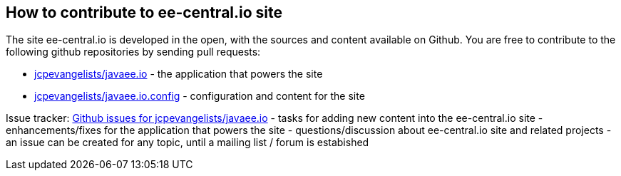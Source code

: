 == How to contribute to ee-central.io site

The site ee-central.io is developed in the open, with the sources and content available on Github.
You are free to contribute to the following github repositories by sending pull requests:

 - https://github.com/jcpevangelists/javaee.io[jcpevangelists/javaee.io] - the application that powers the site
 - https://github.com/jcpevangelists/javaee.io.config[jcpevangelists/javaee.io.config] - configuration and content for the site
 
Issue tracker: https://github.com/jcpevangelists/javaee.io/issues[Github issues for jcpevangelists/javaee.io]
 - tasks for adding new content into the ee-central.io site
 - enhancements/fixes for the application that powers the site
 - questions/discussion about ee-central.io site and related projects
   - an issue can be created for any topic, until a mailing list / forum is estabished

